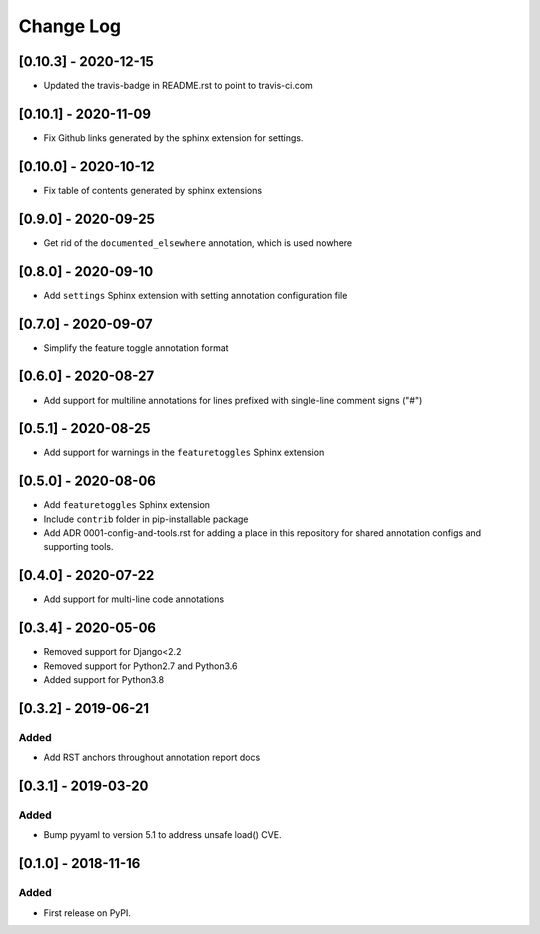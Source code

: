 Change Log
----------

..
   All enhancements and patches to code_annotations will be documented
   in this file.  It adheres to the structure of http://keepachangelog.com/ ,
   but in reStructuredText instead of Markdown (for ease of incorporation into
   Sphinx documentation and the PyPI description).

   This project adheres to Semantic Versioning (http://semver.org/).

.. There should always be an "Unreleased" section for changes pending release.

[0.10.3] - 2020-12-15
~~~~~~~~~~~~~~~~~~~~~~~~~~~~~~~~~~~~~~~~~~~~~~~~

* Updated the travis-badge in README.rst to point to travis-ci.com

[0.10.1] - 2020-11-09
~~~~~~~~~~~~~~~~~~~~~~~~~~~~~~~~~~~~~~~~~~~~~~~~

* Fix Github links generated by the sphinx extension for settings.


[0.10.0] - 2020-10-12
~~~~~~~~~~~~~~~~~~~~~~~~~~~~~~~~~~~~~~~~~~~~~~~~

* Fix table of contents generated by sphinx extensions


[0.9.0] - 2020-09-25
~~~~~~~~~~~~~~~~~~~~~~~~~~~~~~~~~~~~~~~~~~~~~~~~

* Get rid of the ``documented_elsewhere`` annotation, which is used nowhere


[0.8.0] - 2020-09-10
~~~~~~~~~~~~~~~~~~~~~~~~~~~~~~~~~~~~~~~~~~~~~~~~

* Add ``settings`` Sphinx extension with setting annotation configuration file

[0.7.0] - 2020-09-07
~~~~~~~~~~~~~~~~~~~~~~~~~~~~~~~~~~~~~~~~~~~~~~~~

* Simplify the feature toggle annotation format

[0.6.0] - 2020-08-27
~~~~~~~~~~~~~~~~~~~~~~~~~~~~~~~~~~~~~~~~~~~~~~~~

* Add support for multiline annotations for lines prefixed with single-line comment signs ("#")

[0.5.1] - 2020-08-25
~~~~~~~~~~~~~~~~~~~~~~~~~~~~~~~~~~~~~~~~~~~~~~~~

* Add support for warnings in the ``featuretoggles`` Sphinx extension

[0.5.0] - 2020-08-06
~~~~~~~~~~~~~~~~~~~~~~~~~~~~~~~~~~~~~~~~~~~~~~~~

* Add ``featuretoggles`` Sphinx extension
* Include ``contrib`` folder in pip-installable package
* Add ADR 0001-config-and-tools.rst for adding a place in this repository for shared annotation configs and supporting tools.

[0.4.0] - 2020-07-22
~~~~~~~~~~~~~~~~~~~~~~~~~~~~~~~~~~~~~~~~~~~~~~~~

* Add support for multi-line code annotations

[0.3.4] - 2020-05-06
~~~~~~~~~~~~~~~~~~~~~~~~~~~~~~~~~~~~~~~~~~~~~~~~

* Removed support for Django<2.2
* Removed support for Python2.7 and Python3.6
* Added support for Python3.8

[0.3.2] - 2019-06-21
~~~~~~~~~~~~~~~~~~~~~~~~~~~~~~~~~~~~~~~~~~~~~~~~

Added
_____

* Add RST anchors throughout annotation report docs


[0.3.1] - 2019-03-20
~~~~~~~~~~~~~~~~~~~~~~~~~~~~~~~~~~~~~~~~~~~~~~~~

Added
_____

* Bump pyyaml to version 5.1 to address unsafe load() CVE.


[0.1.0] - 2018-11-16
~~~~~~~~~~~~~~~~~~~~~~~~~~~~~~~~~~~~~~~~~~~~~~~~

Added
_____

* First release on PyPI.
